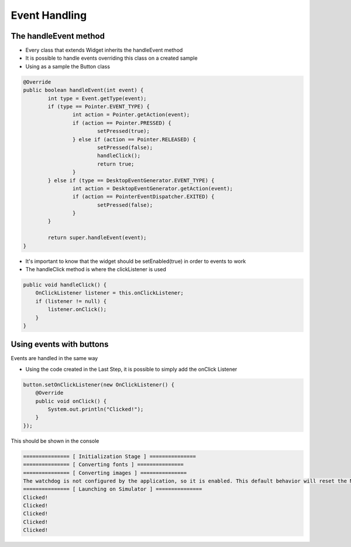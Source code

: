 Event Handling
==============

The handleEvent method
---------------------------
- Every class that extends Widget inherits the handleEvent method
- It is possible to handle events overriding this class on a created sample
- Using as a sample the Button class

.. code:: java

	@Override
	public boolean handleEvent(int event) {
		int type = Event.getType(event);
		if (type == Pointer.EVENT_TYPE) {
			int action = Pointer.getAction(event);
			if (action == Pointer.PRESSED) {
				setPressed(true);
			} else if (action == Pointer.RELEASED) {
				setPressed(false);
				handleClick();
				return true;
			}
		} else if (type == DesktopEventGenerator.EVENT_TYPE) {
			int action = DesktopEventGenerator.getAction(event);
			if (action == PointerEventDispatcher.EXITED) {
				setPressed(false);
			}
		}

		return super.handleEvent(event);
	}

- It's important to know that the widget should be setEnabled(true) in order to events to work
- The handleClick method is where the clickListener is used

.. code:: java
 
    public void handleClick() {
        OnClickListener listener = this.onClickListener;
        if (listener != null) {
            listener.onClick();
        }
    }


Using events with buttons
-------------------------------
Events are handled in the same way

- Using the code created in the Last Step, it is possible to simply add the onClick Listener

.. code:: java

    button.setOnClickListener(new OnClickListener() {
        @Override
        public void onClick() {
            System.out.println("Clicked!");
        }
    });

This should be shown in the console

.. code:: Console

    =============== [ Initialization Stage ] ===============
    =============== [ Converting fonts ] ===============
    =============== [ Converting images ] ===============
    The watchdog is not configured by the application, so it is enabled. This default behavior will reset the MCU after ~32 seconds of not executing the RTOS idle task
    =============== [ Launching on Simulator ] ===============
    Clicked!
    Clicked!
    Clicked!
    Clicked!
    Clicked!
